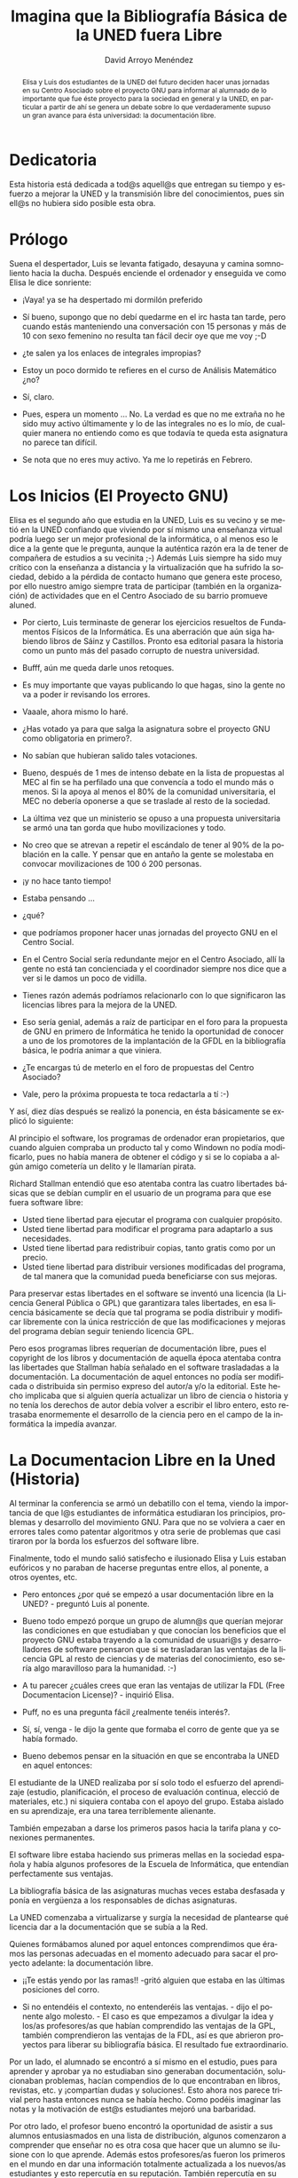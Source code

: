#+TITLE: Imagina que la Bibliografía Básica de la UNED fuera Libre
#+LANGUAGE: es
#+HTML_HEAD: <link rel="stylesheet" type="text/css" href="../css/org.css" />
#+AUTHOR: David Arroyo Menéndez


#+begin_abstract 
Elisa y Luis dos estudiantes de la UNED del futuro deciden hacer unas
jornadas en su Centro Asociado sobre el proyecto GNU para informar al
alumnado de lo importante que fue éste proyecto para la sociedad en
general y la UNED, en particular a partir de ahí se genera un debate
sobre lo que verdaderamente supuso un gran avance para ésta
universidad: la documentación libre.
#+end_abstract 

* Dedicatoria 
Esta historia está dedicada a tod@s aquell@s que entregan su tiempo y
esfuerzo a mejorar la UNED y la transmisión libre del conocimientos,
pues sin ell@s no hubiera sido posible esta obra.

* Prólogo
Suena el despertador, Luis se levanta fatigado, desayuna y camina somnoliento hacia la ducha. Después enciende el ordenador y enseguida ve como Elisa le dice sonriente:

- ¡Vaya! ya se ha despertado mi dormilón preferido

- Sí bueno, supongo que no debí quedarme en el irc hasta tan tarde, pero cuando estás manteniendo una conversación con 15 personas y más de 10 con sexo femenino no resulta tan fácil decir oye que me voy ;-D

- ¿te salen ya los enlaces de integrales impropias?

- Estoy un poco dormido te refieres en el curso de Análisis Matemático ¿no?

- Sí, claro.

- Pues, espera un momento ... No. La verdad es que no me extraña no he sido muy activo últimamente y lo de las integrales no es lo mío, de cualquier manera no entiendo como es que todavía te queda esta asignatura no parece tan difícil.

- Se nota que no eres muy activo. Ya me lo repetirás en Febrero.

* Los Inicios (El Proyecto GNU)

Elisa es el segundo año que estudia en la UNED, Luis es su vecino y se
metió en la UNED confiando que viviendo por sí mismo una enseñanza
virtual podría luego ser un mejor profesional de la informática, o al
menos eso le dice a la gente que le pregunta, aunque la auténtica
razón era la de tener de compañera de estudios a su vecinita ;-)
Además Luis siempre ha sido muy crítico con la enseñanza a distancia y
la virtualización que ha sufrido la sociedad, debido a la pérdida de
contacto humano que genera este proceso, por ello nuestro amigo
siempre trata de participar (también en la organización) de
actividades que en el Centro Asociado de su barrio promueve aluned.

- Por cierto, Luis terminaste de generar los ejercicios resueltos de
  Fundamentos Físicos de la Informática. Es una aberración que aún
  siga habiendo libros de Sáinz y Castillos. Pronto esa editorial
  pasara la historia como un punto más del pasado corrupto de nuestra
  universidad.

- Bufff, aún me queda darle unos retoques.

- Es muy importante que vayas publicando lo que hagas, sino la gente
  no va a poder ir revisando los errores.

- Vaaale, ahora mismo lo haré.

- ¿Has votado ya para que salga la asignatura sobre el proyecto GNU
  como obligatoria en primero?.

- No sabían que hubieran salido tales votaciones.

- Bueno, después de 1 mes de intenso debate en la lista de propuestas
  al MEC al fin se ha perfilado una que convencía a todo el mundo más
  o menos. Si la apoya al menos el 80% de la comunidad universitaria,
  el MEC no debería oponerse a que se traslade al resto de la
  sociedad.

- La última vez que un ministerio se opuso a una propuesta
  universitaria se armó una tan gorda que hubo movilizaciones y todo.

- No creo que se atrevan a repetir el escándalo de tener al 90% de la
  población en la calle. Y pensar que en antaño la gente se molestaba
  en convocar movilizaciones de 100 ó 200 personas.

- ¡y no hace tanto tiempo!

- Estaba pensando ...

- ¿qué?

- que podríamos proponer hacer unas jornadas del proyecto GNU en el
  Centro Social.

- En el Centro Social sería redundante mejor en el Centro Asociado,
  allí la gente no está tan concienciada y el coordinador siempre nos
  dice que a ver si le damos un poco de vidilla.

- Tienes razón además podríamos relacionarlo con lo que significaron
  las licencias libres para la mejora de la UNED.

- Eso sería genial, además a raíz de participar en el foro para la
  propuesta de GNU en primero de Informática he tenido la oportunidad
  de conocer a uno de los promotores de la implantación de la GFDL en
  la bibliografía básica, le podría animar a que viniera.

- ¿Te encargas tú de meterlo en el foro de propuestas del Centro
  Asociado?

- Vale, pero la próxima propuesta te toca redactarla a tí :-)

Y así, diez días después se realizó la ponencia, en ésta básicamente
se explicó lo siguiente:

Al principio el software, los programas de ordenador eran
propietarios, que cuando alguien compraba un producto tal y como
Windown no podía modificarlo, pues no había manera de obtener el
código y si se lo copiaba a algún amigo cometería un delito y le
llamarían pirata.

Richard Stallman entendió que eso atentaba contra las cuatro
libertades básicas que se debían cumplir en el usuario de un programa
para que ese fuera software libre:

+ Usted tiene libertad para ejecutar el programa con cualquier
  propósito.
+ Usted tiene libertad para modificar el programa para adaptarlo a sus
  necesidades.
+ Usted tiene libertad para redistribuir copias, tanto gratis como por
  un precio.
+ Usted tiene libertad para distribuir versiones modificadas del
  programa, de tal manera que la comunidad pueda beneficiarse con sus
  mejoras.

Para preservar estas libertades en el software se inventó una licencia
(la Licencia General Pública o GPL) que garantizara tales libertades,
en esa licencia básicamente se decía que tal programa se podía
distribuir y modificar libremente con la única restricción de que las
modificaciones y mejoras del programa debían seguir teniendo licencia
GPL.

Pero esos programas libres requerían de documentación libre, pues el
copyright de los libros y documentación de aquella época atentaba
contra las libertades que Stallman había señalado en el software
trasladadas a la documentación. La documentación de aquel entonces no
podía ser modificada o distribuida sin permiso expreso del autor/a y/o
la editorial. Este hecho implicaba que si alguien quería actualizar un
libro de ciencia o historia y no tenía los derechos de autor debía
volver a escribir el libro entero, esto retrasaba enormemente el
desarrollo de la ciencia pero en el campo de la informática la impedía
avanzar.

* La Documentacion Libre en la Uned (Historia)

Al terminar la conferencia se armó un debatillo con el tema, viendo la
importancia de que l@s estudiantes de informática estudiaran los
principios, problemas y desarrollo del movimiento GNU. Para que no se
volviera a caer en errores tales como patentar algoritmos y otra serie
de problemas que casi tiraron por la borda los esfuerzos del software
libre.

Finalmente, todo el mundo salió satisfecho e ilusionado Elisa y Luis
estaban eufóricos y no paraban de hacerse preguntas entre ellos, al
ponente, a otros oyentes, etc.

- Pero entonces ¿por qué se empezó a usar documentación libre en la
  UNED? - preguntó Luis al ponente.

- Bueno todo empezó porque un grupo de alumn@s que querían mejorar las
  condiciones en que estudiaban y que conocían los beneficios que el
  proyecto GNU estaba trayendo a la comunidad de usuari@s y
  desarrolladores de software pensaron que si se trasladaran las
  ventajas de la licencia GPL al resto de ciencias y de materias del
  conocimiento, eso sería algo maravilloso para la humanidad. :-)

- A tu parecer ¿cuáles crees que eran las ventajas de utilizar la FDL
  (Free Documentacion License)? - inquirió Elisa.

- Puff, no es una pregunta fácil ¿realmente tenéis interés?.

- Sí, sí, venga - le dijo la gente que formaba el corro de gente que
  ya se había formado.

- Bueno debemos pensar en la situación en que se encontraba la UNED en
  aquel entonces:

El estudiante de la UNED realizaba por sí solo todo el esfuerzo del
aprendizaje (estudio, planificación, el proceso de evaluación
continua, elecció de materiales, etc.) ni siquiera contaba con el
apoyo del grupo. Estaba aislado en su aprendizaje, era una tarea
terriblemente alienante.

También empezaban a darse los primeros pasos hacia la tarifa plana y
conexiones permanentes.

El software libre estaba haciendo sus primeras mellas en la sociedad
española y había algunos profesores de la Escuela de Informática, que
entendían perfectamente sus ventajas.

La bibliografía básica de las asignaturas muchas veces estaba
desfasada y ponía en vergüenza a los responsables de dichas
asignaturas.

La UNED comenzaba a virtualizarse y surgía la necesidad de plantearse
qué licencia dar a la documentación que se subía a la Red.

Quienes formábamos aluned por aquel entonces comprendimos que éramos
las personas adecuadas en el momento adecuado para sacar el proyecto
adelante: la documentación libre.

- ¡¡Te estás yendo por las ramas!! -gritó alguien que estaba en las
  últimas posiciones del corro.

- Si no entendéis el contexto, no entenderéis las ventajas. - dijo el
  ponente algo molesto. - El caso es que empezamos a divulgar la idea
  y los/as profesores/as que habían comprendido las ventajas de la
  GPL, también comprendieron las ventajas de la FDL, así es que
  abrieron proyectos para liberar su bibliografía básica. El resultado
  fue extraordinario.

Por un lado, el alumnado se encontró a sí mismo en el estudio, pues
para aprender y aprobar ya no estudiaban sino generaban documentación,
solucionaban problemas, hacían compendios de lo que encontraban en
libros, revistas, etc. y ¡compartían dudas y soluciones!. Esto ahora
nos parece trivial pero hasta entonces nunca se había hecho. Como
podéis imaginar las notas y la motivación de est@s estudiantes mejoró
una barbaridad.

Por otro lado, el profesor bueno encontró la oportunidad de asistir a
sus alumnos entusiasmados en una lista de distribución, algunos
comenzaron a comprender que enseñar no es otra cosa que hacer que un
alumno se ilusione con lo que aprende. Además estos profesores/as
fueron los primeros en el mundo en dar una información totalmente
actualizada a los nuevos/as estudiantes y esto repercutía en su
reputación. También repercutía en su reputación el tener datos reales,
de primera mano y en lo que ellos habían participado directamente: el
aprendizaje cooperativo y colaborativo. Aunque personalmente creo que
aquello que verdaderamente les dió prestigio a esos profesores y
profesoras pioneros y pioneras fue el agradecimiento que los alumnos y
alumnas sentían por haberse sentido atendidos por primera vez en su
estudios en la UNED.

Luego cada caso era un mundo había proyectos en los que el profesor
era muy activo en la lista, también había otros en los que lo era muy
poco, en algunas listas había dos o tres alumnos que hacían todo el
trabajo, en otras eran 15 ó 20 muy bien coordinados, cada caso era un
mundo. Había casos en los que el trabajo venía sobre todo con tutores
y tutoras en vez de con profesores.

* Los Problemas

- ¡vaya!- dijo de pronto Luis - fue un tanto heroico por lo que veo. Y
  ¿nada de lo que hacíais os contaba en la nota?

- Fueron muy raros los casos, hombre, cuando el profesor de la
  asignatura te conoce y sabe que te has currado el tema y suspendes
  por unas décimas pues al final te aprobaba, pero vamos contaba muy
  poco.

- pues no sé de que me quejaba con lo de Fundamentos Físicos - susurró
  Luis a Elisa.

- Lo importante - comenzó a comentar el ponente - es que hoy en todas
  las carreras hay documentación libre y en Informática toda la
  bibliografía básica lo es. Si no se hubiera hecho de ese modo,
  seguramente no se hubiera hecho de ninguna manera. Pero es que
  además para nosotros el cambio de estar estudiando sólos en nuestras
  casas a aprender con un montón de gente en la Red con un objetivo
  concreto y apoyados de vez en cuando por un profesor o tutor, fue
  genial, una maravilla.

- ¿Por qué no les cuentas las zancadillas que nos pusieron? - dijo de
  pronto alguien que había permanecido hasta entonces en la
  retaguardia.

- Bueno, tampoco fueron tantas - respondió el ponente quitándole
  importancia - Por un lado, las editoriales ingresaban importantes
  cantidades económicas por sus libros, algunas vivían de los libros
  que vendían a la UNED. Si un libro estaba en la Red dejaría de
  venderse (o al menos eso pensaban) por eso impidieron incluso con
  denuncias que los libros no estuvieran en Internet, por otro lado
  algunos profesores cobraban algún dinero por derechos de autor y no
  querían renunciar a tales dineros. Esto realmente no suponía serios
  problemas para la gente que empezamos a generar documentación libre,
  pero sí suponía un problema para la virtualización de la enseñanza,
  me explico:

Los primeros documentos que adoptaron la GFDL en la UNED eran
colecciones de ejercicios y bibliografías básicas compuestas por
apuntes y materiales cogidos de la Red, no hubo mucha dificultad en
que esos documentos adoptaran la licencia que proponíamos, el
agradecimiento de l@s alumn@s, las rápidas mejoras, actualizaciones y
correcciones de erratas fueron suficiente como para convencer a l@s
profesor@s encargados, quienes se veían como mejoraba su asignatura,
el aprendizaje de sus alumn@s, su prestigio, ¡incluso sus ingresos!

Sin embargo, la UNED que se encontraba en un fuerte proceso de
virtualización veía cómo se impedía y atrasaba ese proceso al no poder
estar el material docente que seguía estando exclusivamente en forma
de libros, en la Red, lo cual llevó a más de un ultimátum :-(
Simplemente se veía con envidia la facilidad con que se virtualizaban
las asignaturas con documentación libre.

Por otro lado, empezaron a surgir alumn@s y pequeñas editoriales que
vendían esos libros libres y gratuitos, ¡qué absurdo! decían muchos
¿por qué alguien va a querer comprar un libro que ya es gratuito?
Bueno, no todo el mundo quiere hacer el tedioso y no siempre accesible
trabajo de bajarse un libro e imprimírselo, por otro lado un lector
suele preferir una buena encuadernación a una impresión casera. Yo
también compré y vendí libros :-). En fin las editoriales
tradicionales se acabaron dando cuenta de que es rentable vender
libros libres y que no había que tener miedo de ello, lo que sí se
aseguró es que esos libros no podían ser caros, porque si no la gente
se los bajaría de la Red, no se obtenían grandes márgenes por cada
libro pero sí se vendían muchos.

A medio plazo, las editoriales que vendieron libros libres vieron como
sus libros eran conocidos por muchísima gente y mejorados también por
gran cantidad de personas, por tanto mucha gente quería esos libros
con su buena encuadernación y se los compraban a las editoriales que
mejor sabían aprovechar las mejoras que se hacían a esos libros, las
que llevaban desde el principio vendiéndolos.

- y ¿qué decían l@s profesor@s de sus derechos de autor? - preguntó
  alguien.

- como ya he dicho antes - comenzó el ponente - el prestigio que
  ganaron los autores que se dedicaron a liberar la bibliografía
  básica de sus asignaturas dejaba en ridículo el escaso dinero que
  percibían de las editoriales, además en la GFDL se tiene un especial
  cariño y respeto hacia los autores de la obra, nunca se olvida quién
  ha realizado la obra y quién la ha modificado.

* Juntando Las Piezas

Unas estrellas comenzaron a hacerse hueco en aquel cielo de verano
tratando de hacer recordar a las (cada vez más) personas que
conformaban el corro que la noche estaba llegando y que podría ser
hora de ir recogiendo los bártulos y de que cada uno fuese a su casa a
descansar, sin embargo, la expectación que generaba el escuchar de
primera mano la transformación que vivió la UNED de una manera tan
positiva y radical como rápida, era algo que hacía olvidar lo que
significaba el día y la noche. Y así, continuando con la magia que el
diálogo había hecho despertar en los corazones de los asistentes, una
nueva pregunta surgió de los labios de Elisa:

- Nos has repetido ya varias veces que la bibliografía libre surgió
  casi al mismo tiempo de iniciarse el proceso de virtualización que
  sufrió la UNED, pero ¿cómo y cuándo la UNED de manera institucional
  adoptó este modelo como propio?

- Pues nunca y siempre. Es decir, en el momento en que algun@s
  profesor@s promovieron los primeros proyectos para liberar su
  bibliografía básica, pues supuso un apoyo institucional muy
  fuerte :-). Al mismo tiempo, el equipo de gobierno de la UNED nunca
  impuso un modelo u otro, aunque dentro del mismo sí hubo personas
  que apoyaban el modelo, así como quien lo paraba y, al principio la
  mayoría no comprendía sus ventajas o inconvenientes, con el tiempo
  sí fueron asimilando lo que esto suponía y bueno pues hoy creo que
  nadie lo cuestiona :-)

- Lo que quiero decir es que ¿cómo se integró todo esto en el modelo
  educativo?

- Bien, pues de la misma manera que se juntan las piezas de un puzzle,
  primero coges las esquinas ... imaginemos que nuestras esquinas eran
  1)la ayuda mutua entre l@s estudiantes 2)la virtualización de la
  enseñanza 3)la defensa de lo público 4)la vocación transmisora del
  conocimiento de la universidad.

A lo mejor desde la esquina de ayuda mutua hasta la de virtualización
hay un montón de piezas que son grupos de estudiantes en la Red, hasta
la decisión que toma el equipo de gobierno de la UNED sobre cómo se
debe virtualizar, pasando por grupos de alumn@s que colaboran con
profesor@s, grupos de profesor@s, programas geniales (plataformas
educativas, sistemas tutores inteligentes, adaptativa, etc.) que
ayudan a virtualizar la enseñanza, todo se acaba juntando si te fijas
cómo son las piezas, a veces unas se parecen a otras, te equivocas, te
bloqueas, hay que fijarse bien.

Pero desde la esquina de ayuda mutua entre l@s estudiantes, también
había piezas que son grupos de alumn@s que no están en la Red y que si
vas juntando piezas se acercan a la esquina de la vocación transmisora
del conocimiento de la universidad donde estarían los libros, la gente
que se entrega en su trabajo y estudio, etc.

En la esquina de la defensa de lo público estaban algunos sindicatos
no mayoritarios, Centros Sociales Okupados y Autogestionados, el
proyecto GNU, etc.

La documentación libre e Internet, simplemente eran las piezas claves
del puzzle del nuevo modelo educativo y estaban en el corazón del
mismo.

* Un Nuevo Modelo Educativo

En realidad, el modelo de la UNED no es muy distinto del que había en
el siglo XX, entonces l@s alumn@s tenían un material con el que
estudiar, hoy también lo tienen sólo que en vez de libros propietarios
hay libros libres, ya que es fundamental que el/la estudiante tenga un
medio secuencial donde pueda ver el orden lógico de las ideas, pero
puesto que el aprendizaje es algo que se adquiere relacionando ideas y
poniendo al alumn@ en un proceso activo, éste tiene la posibilidad de
acceder a la información en formato de hipermedia (páginas web), pero
esta información está totalmente personalizada y adaptada para que su
aprendizaje sea máximo al acceder a ella, puesto que el sistema conoce
y comprende las aportaciones que el individuo ha hecho en foros, la
navegación que ha seguido desde que comenzó la carrera y todos esos
datos no pueden ser accedidos por nadie más que por los agentes y
procesos que gobiernan el sistema.

Así mismo, sigue habiendo tutorías dónde l@s alumn@s comparten sus
dudas y reciben ayuda de tutor@s, cumpliendo los estatutos de nuestra
universidad (y no como antes que era todo una utopía ;-). Aunque lo
verdaderamente importante de los Centros Asociados es la posibilidad
de otorgar un espacio físico dónde l@s alumn@s puedan hacer algo tan
humano e importante como tocarse :-)

Si nos ponemos a pensar lo único que ha cambiado radicalmente en el
modelo es el sistema de evaluación. Por un lado, el alumno o alumna
tiene la posibilidad de someterse a pruebas de autoevaluación a
petición suya y/o sugerencia del sistema hipermedia, así mismo, éstas
pruebas están pensadas para que el aprendizaje sea máximo tanto en la
formulación de preguntas como las sugerencias que se reciben, como las
razones que se dan para determinar si una respuesta está bien o
mal. De esta manera, el alumno o alumna está sometid@ a una constante
autoevaluación en la que conoce sus fallos y aciertos. Así mismo, la
evaluación final en la que obtiene esa nota tiene en cuenta esos
datos, pero lo que realmente tiene peso son las acciones de otros
alumn@s derivadas de las que él ha realizado, si sus comentarios en
los foros generan debates, si la documentación que realiza es muy
visitada, encuestas a los compañeros, etc. No se nos olvide que el
tutor telemático es un compañer@ más especialmente querido por sus
amplios conocimientos, intervenciones y generación de material y si es
superado por un alumn@ puede que tenga que cambiar de trabajo :-D

Ahora bien, ¿cómo se dió este cambio? bueno, pues después de largos
debates, estudios sobre experiencias similares, creación de
experiencias piloto, etc.

¡Demonios! - exclamó repentinamente el cuentacuentos ;-) al tiempo que
miraba el reloj - tengo que irme pues de otro modo ni siquiera voy a
llegar a dar un beso a mis niñas, antes de que se acuesten.

Y así, recogió sus cosas como si le fuera la vida de en ello y
desapareció, dejando a l@s asistentes como flotando en una nube
... Poco a poco comenzaron a hablar entre ell@s y a abandonar la
sala. Al rato todo el mundo se había ido a sus hogares contentos de
vivir en una sociedad dónde se compartía el conocimiento, contentos de
participar en la comunidad universitaria que tenía por siglas
UNED. Los críticos con el modelo decían que la educación a distancia
separaba a las personas, pero quienes salían de esa sala aquella noche
sabían que quizás había sido así en un pasado pero que ahora no.

Esa misma noche nuestro amigo Luis terminó de generar ejercicios
resueltos para la asignatura de Fundamentos Físicos de la
Informática. Y así se acababa de materializar un nuevo granito de
arena en la difusión del conocimiento.

* Licencia
Copyright (C)  2002 David Arroyo Menéndez
    Se permite copiar, distribuir y/o modificar este documento
    bajo los términos de la GNU Free Documentation License, Version 1.3
    o cualquier versión publicada por la Free Software Foundation;
    sin Secciones Invariantes y sin Textos de Portada o Contraportada.
    Una copia de la licencia está incluida en [[https://www.gnu.org/copyleft/fdl.html][GNU Free Documentation License]].

[[https://www.gnu.org/copyleft/fdl.html][file:https://upload.wikimedia.org/wikipedia/commons/thumb/4/42/GFDL_Logo.svg/200px-GFDL_Logo.svg.png]]
